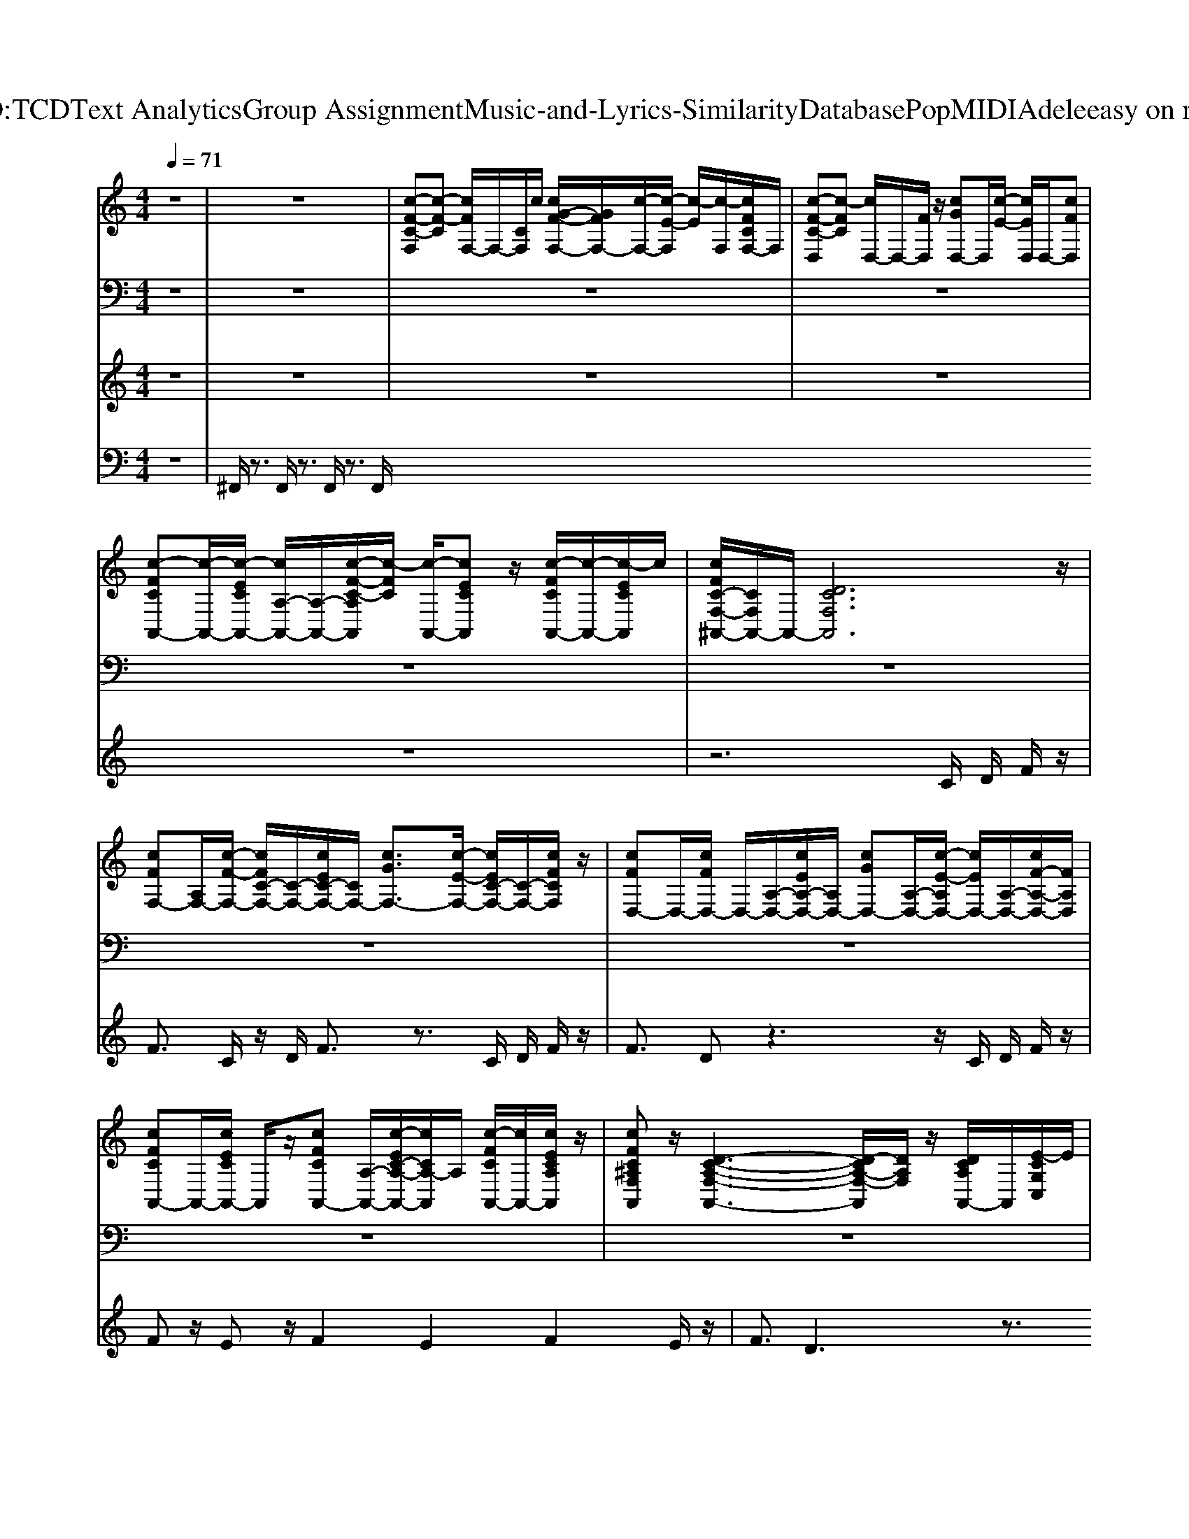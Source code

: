 X: 1
T: from D:\TCD\Text Analytics\Group Assignment\Music-and-Lyrics-Similarity\Database\Pop\MIDI\Adele\easy on me.mid
M: 4/4
L: 1/8
Q:1/4=71
K:C % 0 sharps
V:1
%%clef treble
z8| \
z8| \
%%MIDI program 0
%%MIDI program 0
[c-F-C-F,][c-F-C] [cFF,-]/2F,/2-[CF,]/2c/2 [cG-F-F,-]/2[GFF,-]/2[c-F,-]/2[c-E-F,]/2 [c-E]/2[c-F,]/2[cFCF,-]/2F,/2| \
[c-F-C-D,][c-FC] [cD,-]/2D,/2-[FD,]/2z/2 [cGD,-]D,/2[c-E-]/2 [cED,]/2D,/2-[cFD,]|
[c-FCA,,-][c-A,,-]/2[c-ECA,,-]/2 [cA,-A,,-]/2[A,-A,,-]/2[c-F-C-A,A,,]/2[c-FC]/2 [c-A,,-]/2[cECA,,]z/2 [c-FCA,,-]/2[c-A,,-]/2[c-ECA,,]/2c/2| \
[cFC-F,-^A,,-]/2[CF,A,,-]/2A,,/2-[DCF,A,,]6z/2| \
[cFF,-][A,F,-]/2[c-F-F,-]/2 [cFC-F,-]/2[C-F,-]/2[cEC-F,-]/2[CF,-]/2 [cGF,-]3/2[c-E-F,-]/2 [cEC-F,-]/2[C-F,-]/2[cFCF,]/2z/2| \
[cFD,-]D,/2-[cFD,-]/2 D,/2-[A,-D,-]/2[cEA,-D,-]/2[A,D,-]/2 [cGD,-][A,-D,-]/2[c-E-A,D,-]/2 [cED,-]/2[A,-D,-]/2[cF-A,-D,-]/2[FA,D,]/2|
[cFCA,,-]A,,/2-[cECA,,-]/2 A,,/2z/2[cFCA,,-] [A,-A,,-]/2[c-EC-A,-A,,-]/2[cCA,-A,,]/2A,/2 [c-FCA,,-]/2[cA,,-]/2[cECA,A,,]/2z/2| \
[cFC^A,F,A,,]z/2[D-C-A,-F,-A,,-]3[D-CA,-F,-A,,]/2[DA,F,]/2z/2 [DCA,A,,-]/2A,,/2[E-CG,C,]/2E/2| \
[cFF,-F,,-][F,-F,,-]/2[cFF,-F,,-][C-F,-F,,-]/2[CF,-F,,-] [cGF,-F,,-][F,-F,,-]/2[cEF,-F,,-][CF,-F,,-]/2[cFF,F,,-]/2F,,/2| \
[cFA,D,-]D,/2-[cFD,-][A,-D,-]/2[EA,-D,-]/2[A,D,-]/2 [c-G-D,]/2[cG-]/2[GD,-]/2[cED,-]/2 [A,D,-]/2[c-F-D,-]/2[cFA,D,-]/2D,/2|
[cFCC,-C,,-][C,-C,,-]/2[c-ECC,-C,,-]/2 [cC,-C,,-]/2[C,-C,,-]/2[c-F-C-C,C,,-]/2[cFCC,,-]/2 [C,-C,,-]/2[c-E-C-C,-C,,]/2[cECC,-]/2[C,C,,-]/2 [c-FCC,,-]/2[c-C,,-]/2[cECC,C,,]/2z/2| \
[cFC^A,,-A,,,-][F,-A,,-A,,,-]/2[c-E-C-F,A,,-A,,,-]/2 [cECA,,-A,,,-]/2[A,-A,,-A,,,-]/2[c-F-C-A,-A,,A,,,]/2[cFCA,]/2 [A,,-A,,,-]/2[cECA,A,,A,,,][A,,-A,,,-]/2 [c-F-CA,,-A,,,-]/2[c-FA,,-A,,,-]/2[c=AC^A,A,,A,,,]/2z/2| \
[cAC^A,,-]A,,/2-[cGCA,,-]A,,/2-[c-=A-C-^A,,]/2[c=AC]/2 [^A,-A,,-]/2[cGCA,A,,-]A,,/2- [c=AC^A,-A,,-]/2[A,A,,]/2[cGC]| \
[^ADCA,A,,-]3[=A-C-^A,,-]2[=A-C-^A,,]/2[=A-C-]2[AC]/2|
[c-F-CF,,-F,,,-][cFF,,F,,,-]/2F,,,/2- [c-F-C-F,,,-][cFCF,,-F,,,-]/2[F,,-F,,,-]/2 [c-F-F,,F,,,-]/2[cFF,,,]/2C/2z/2 [c-F-CD,-D,,-]/2[cFD,D,,]/2C/2
V:2
z8| \
z8| \
z8| \
z8|
z8| \
z8| \
z8| \
z8|
z8| \
z8| \
z8| \
z8|
z8| \
z8| \
z8| \
z8|
%%MIDI program 33
%%MIDI program 33
F,,,6 D,,2|
V:3
z8| \
z8| \
z8| \
z8|
z8| \
z6 
%%MIDI program 65
%%MIDI program 65
% There 
C/2
% ain't 
D/2
% no 
F/2z/2| \
% g
F3/2
% o
C/2 z/2
% l
D/2
% d 
F3/2z3/2 
% i
C/2
% in 
D/2
% this 
F/2z/2| \
% ri
F3/2
% ver 
%  
Dz3z/2 
% That 
C/2
% I 
D/2
% been 
F/2z/2|
% wash
Fz/2
% in' 
Ez/2
% my 
 (3F2
% hands 
E2
% in 
F2
% for
E/2z/2| \
% e
F3/2
% ver 
%  
D3z3/2 
% I 
C/2
% know 
D/2
% there 
F/2z/2| \
% is 
F3/2
% hope 
A3/2z3 
% i
C/2
% n 
D/2
% these 
F/2z/2| \
% wa
F3/2
% ters 
%  
D2z2z/2 
% But 
C/2
% I 
D/2
% can't 
F/2z/2|
% bring 
Fz/2
% my
Ez/2
% self 
F z/2
% to 
Ez/2 
% swim 
%  
F
% When 
E| \
% I 
Fz/2
% am 
Ez/2
% drown
F z/2
% in' 
Ez/2 
% in 
F/2z/2
% the 
G| \
% si
A3/2
% lence 
%  
Gz/2
% Ba
 (3A2
% by, 
G2
% let 
A2
% me 
G| \
% i
^A3
% n 
%  
%  
=A2z 
% Go 
F2|
% e
c3
% a
^A/2
% a
=A/2 
% a
^A
% a
=A/2<
% a
G/2 
% s
A
% y 
A/2
% on 
A/2-|A/2
V:4
%%MIDI channel 10
z8| \
^F,,/2z3/2 F,,/2z3/2 F,,/2z3/2 F,,/2
